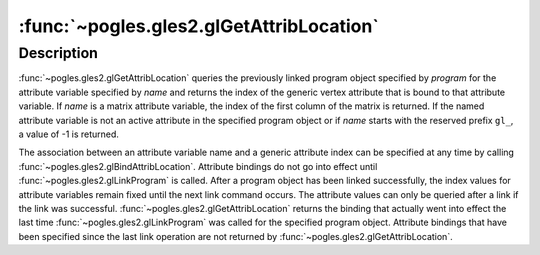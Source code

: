 :func:`~pogles.gles2.glGetAttribLocation`
=========================================

.. function:: pogles.gles2.glGetAttribLocation(program, name) -> location

    Return the location of an attribute variable.

    :param program: is the program object to be queried.
    :type program: int
    :param name: is the name of the attribute variable whose location is to be
            queried.
    :type name: str
    :raises: :exc:`~pogles.gles2.GLException`
    :return: The location.


Description
-----------

:func:`~pogles.gles2.glGetAttribLocation` queries the previously linked program
object specified by *program* for the attribute variable specified by *name*
and returns the index of the generic vertex attribute that is bound to that
attribute variable.  If *name* is a matrix attribute variable, the index of the
first column of the matrix is returned.  If the named attribute variable is not
an active attribute in the specified program object or if *name* starts with
the reserved prefix ``gl_``, a value of -1 is returned.

The association between an attribute variable name and a generic attribute
index can be specified at any time by calling
:func:`~pogles.gles2.glBindAttribLocation`.  Attribute bindings do not go into
effect until :func:`~pogles.gles2.glLinkProgram` is called.  After a program
object has been linked successfully, the index values for attribute variables
remain fixed until the next link command occurs.  The attribute values can only
be queried after a link if the link was successful.
:func:`~pogles.gles2.glGetAttribLocation` returns the binding that actually
went into effect the last time :func:`~pogles.gles2.glLinkProgram` was called
for the specified program object.  Attribute bindings that have been specified
since the last link operation are not returned by
:func:`~pogles.gles2.glGetAttribLocation`.
